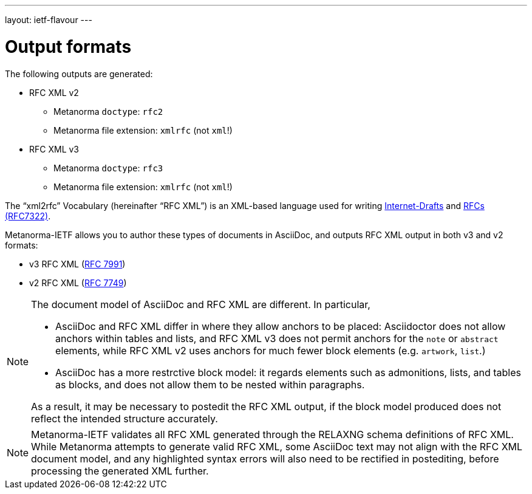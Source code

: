 ---
layout: ietf-flavour
---

= Output formats

The following outputs are generated:

* RFC XML v2
** Metanorma `doctype`: `rfc2`
** Metanorma file extension: `xmlrfc` (not `xml`!)

* RFC XML v3
** Metanorma `doctype`: `rfc3`
** Metanorma file extension: `xmlrfc` (not `xml`!)

The "`xml2rfc`" Vocabulary (hereinafter "`RFC XML`") is an XML-based language
used for writing
https://www.ietf.org/id-info/guidelines.html[Internet-Drafts]
and https://tools.ietf.org/html/rfc7322[RFCs (RFC7322)].

Metanorma-IETF allows you to author these types of documents in AsciiDoc, and outputs
RFC XML output in both v3 and v2 formats:

* v3 RFC XML (https://tools.ietf.org/html/rfc7991[RFC 7991])
* v2 RFC XML (https://tools.ietf.org/html/rfc7749[RFC 7749])

[NOTE]
====
The document model of AsciiDoc and RFC XML are different. In particular,

* AsciiDoc and RFC XML differ in where they allow anchors to be placed:
Asciidoctor does not allow anchors within tables and lists, and RFC XML v3 does
not permit anchors for the `note` or `abstract` elements, while RFC XML v2
uses anchors for much fewer block elements (e.g. `artwork`, `list`.)
* AsciiDoc has a more restrctive block model: it regards elements such as
admonitions, lists, and tables as blocks, and does not allow them to be nested
within paragraphs.

As a result, it may be necessary to postedit the RFC XML output, if the block
model produced does not reflect the intended structure accurately.
====

NOTE: Metanorma-IETF validates all RFC XML generated through the RELAXNG schema definitions
of RFC XML. While Metanorma attempts to generate valid RFC XML, some AsciiDoc
text may not align with the RFC XML document model, and any highlighted syntax
errors will also need to be rectified in postediting, before processing the
generated XML further.
